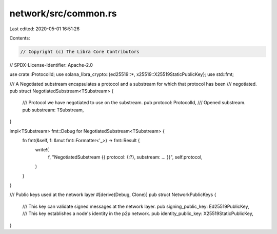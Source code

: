 network/src/common.rs
=====================

Last edited: 2020-05-01 16:51:26

Contents:

.. code-block:: rs

    // Copyright (c) The Libra Core Contributors
// SPDX-License-Identifier: Apache-2.0

use crate::ProtocolId;
use solana_libra_crypto::{ed25519::*, x25519::X25519StaticPublicKey};
use std::fmt;

/// A Negotiated substream encapsulates a protocol and a substream for which that protocol has been
/// negotiated.
pub struct NegotiatedSubstream<TSubstream> {
    /// Protocol we have negotiated to use on the substream.
    pub protocol: ProtocolId,
    /// Opened substream.
    pub substream: TSubstream,
}

impl<TSubstream> fmt::Debug for NegotiatedSubstream<TSubstream> {
    fn fmt(&self, f: &mut fmt::Formatter<'_>) -> fmt::Result {
        write!(
            f,
            "NegotiatedSubstream {{ protocol: {:?}, substream: ... }}",
            self.protocol,
        )
    }
}

/// Public keys used at the network layer
#[derive(Debug, Clone)]
pub struct NetworkPublicKeys {
    /// This key can validate signed messages at the network layer.
    pub signing_public_key: Ed25519PublicKey,
    /// This key establishes a node's identity in the p2p network.
    pub identity_public_key: X25519StaticPublicKey,
}


